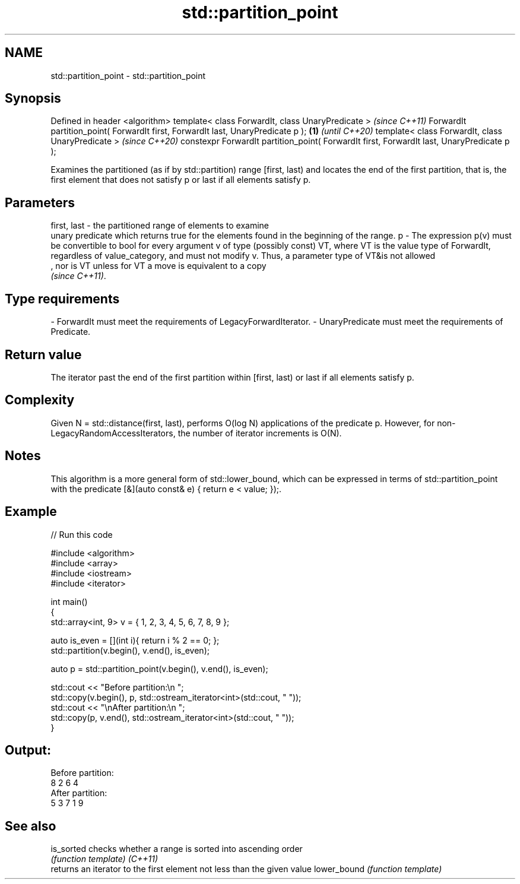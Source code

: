 .TH std::partition_point 3 "2020.03.24" "http://cppreference.com" "C++ Standard Libary"
.SH NAME
std::partition_point \- std::partition_point

.SH Synopsis

Defined in header <algorithm>
template< class ForwardIt, class UnaryPredicate >                                              \fI(since C++11)\fP
ForwardIt partition_point( ForwardIt first, ForwardIt last, UnaryPredicate p );           \fB(1)\fP  \fI(until C++20)\fP
template< class ForwardIt, class UnaryPredicate >                                              \fI(since C++20)\fP
constexpr ForwardIt partition_point( ForwardIt first, ForwardIt last, UnaryPredicate p );

Examines the partitioned (as if by std::partition) range [first, last) and locates the end of the first partition, that is, the first element that does not satisfy p or last if all elements satisfy p.

.SH Parameters


first, last - the partitioned range of elements to examine
              unary predicate which returns true for the elements found in the beginning of the range.
p           - The expression p(v) must be convertible to bool for every argument v of type (possibly const) VT, where VT is the value type of ForwardIt, regardless of value_category, and must not modify v. Thus, a parameter type of VT&is not allowed
              , nor is VT unless for VT a move is equivalent to a copy
              \fI(since C++11)\fP. 
.SH Type requirements
-
ForwardIt must meet the requirements of LegacyForwardIterator.
-
UnaryPredicate must meet the requirements of Predicate.


.SH Return value

The iterator past the end of the first partition within [first, last) or last if all elements satisfy p.

.SH Complexity

Given N = std::distance(first, last), performs O(log N) applications of the predicate p.
However, for non-LegacyRandomAccessIterators, the number of iterator increments is O(N).

.SH Notes

This algorithm is a more general form of std::lower_bound, which can be expressed in terms of std::partition_point with the predicate [&](auto const& e) { return e < value; });.

.SH Example


// Run this code

  #include <algorithm>
  #include <array>
  #include <iostream>
  #include <iterator>

  int main()
  {
      std::array<int, 9> v = { 1, 2, 3, 4, 5, 6, 7, 8, 9 };

      auto is_even = [](int i){ return i % 2 == 0; };
      std::partition(v.begin(), v.end(), is_even);

      auto p = std::partition_point(v.begin(), v.end(), is_even);

      std::cout << "Before partition:\\n    ";
      std::copy(v.begin(), p, std::ostream_iterator<int>(std::cout, " "));
      std::cout << "\\nAfter partition:\\n    ";
      std::copy(p, v.end(), std::ostream_iterator<int>(std::cout, " "));
  }

.SH Output:

  Before partition:
      8 2 6 4
  After partition:
      5 3 7 1 9


.SH See also



is_sorted   checks whether a range is sorted into ascending order
            \fI(function template)\fP
\fI(C++11)\fP
            returns an iterator to the first element not less than the given value
lower_bound \fI(function template)\fP




